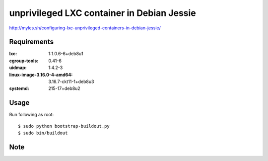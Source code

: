 unprivileged LXC container in Debian Jessie
===========================================

http://myles.sh/configuring-lxc-unprivileged-containers-in-debian-jessie/

Requirements
------------

:lxc: 1:1.0.6-6+deb8u1
:cgroup-tools: 0.41-6
:uidmap: 1:4.2-3
:linux-image-3.16.0-4-amd64: 3.16.7-ckt11-1+deb8u3
:systemd: 215-17+deb8u2


Usage
-----

Run following as root::

   $ sudo python bootstrap-buildout.py
   $ sudo bin/buildout


Note
----
